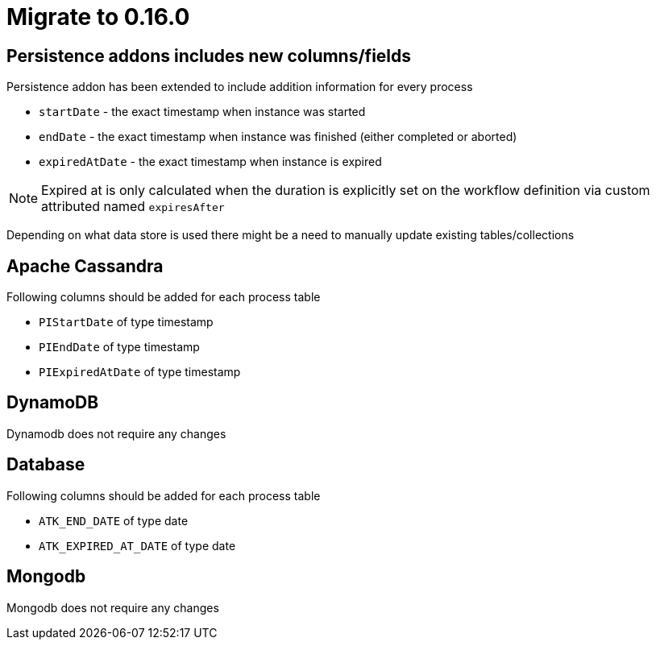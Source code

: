 = Migrate to 0.16.0

== Persistence addons includes new columns/fields

Persistence addon has been extended to include addition information for every process

- `startDate` - the exact timestamp when instance was started
- `endDate` - the exact timestamp when instance was finished (either completed or aborted)
- `expiredAtDate` - the exact timestamp when instance is expired

NOTE: Expired at is only calculated when the duration is explicitly set on the workflow definition via custom attributed named `expiresAfter`

Depending on what data store is used there might be a need to manually update existing tables/collections

== Apache Cassandra

Following columns should be added for each process table

- `PIStartDate` of type timestamp
- `PIEndDate` of type timestamp
- `PIExpiredAtDate` of type timestamp

== DynamoDB

Dynamodb does not require any changes

== Database

Following columns should be added for each process table

- `ATK_END_DATE` of type date
- `ATK_EXPIRED_AT_DATE` of type date

== Mongodb

Mongodb does not require any changes